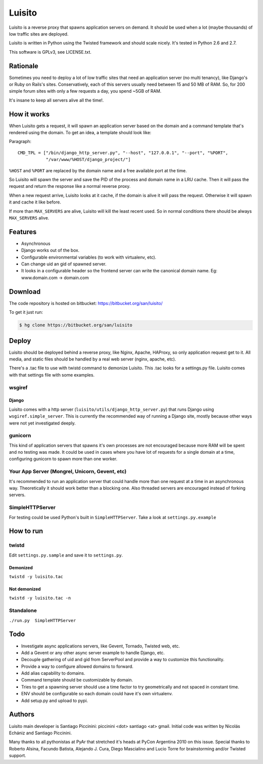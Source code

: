 =======
Luisito
=======

Luisito is a reverse proxy that spawns application servers on demand. It should
be used when a lot (maybe thousands) of low traffic sites are deployed.

Luisito is written in Python using the Twisted framework and should scale nicely.
It's tested in Python 2.6 and 2.7.

This software is GPLv3, see LICENSE.txt.

Rationale
=========

Sometimes you need to deploy a lot of low traffic sites that need an application server
(no multi tenancy), like Django's or Ruby on Rails's sites. Conservatively, each of
this servers usually need between 15 and 50 MB of RAM. So, for 200 simple forum
sites with only a few requests a day, you spend ~5GB of RAM.

It's insane to keep all servers alive all the time!.

How it works
============

When Luisito gets a request, it will spawn an application server based on the
domain and a command template that's rendered using the domain. To get an idea,
a template should look like:

Paragraph::

  CMD_TPL = ["/bin/django_http_server.py", "--host", "127.0.0.1", "--port", "%PORT",
             "/var/www/%HOST/django_project/"]

``%HOST`` and ``%PORT`` are replaced by the domain name and a free available
port at the time.

So Luisito will spawn the server and save the PID of the process and domain name
in a LRU cache. Then it will pass the request and return the response like a normal
reverse proxy.

When a new request arrive, Luisito looks at it cache, if the domain is alive
it will pass the request. Otherwise it will spawn it and cache it like before.

If more than ``MAX_SERVERS`` are alive, Luisito will kill the least recent used.
So in normal conditions there should be always ``MAX_SERVERS`` alive.

Features
========

* Asynchronous
* Django works out of the box.
* Configurable environmental variables (to work with virtualenv, etc).
* Can change uid an gid of spawned server.
* It looks in a configurable header so the frontend server can write the canonical
  domain name. Eg: www.domain.com -> domain.com

Download
========

The code repository is hosted on bitbucket: https://bitbucket.org/san/luisito/

To get it just run:

.. code-block:: bash

    $ hg clone https://bitbucket.org/san/luisito

Deploy
======

Luisito should be deployed behind a reverse proxy, like Nginx, Apache, HAProxy,
so only application request get to it. All media, and static files should be
handled by a real web server (nginx, apache, etc).

There's a .tac file to use with twistd command to demonize Luisito. This
.tac looks for a settings.py file. Luisito comes with that settings file with
some examples.

wsgiref
-------

Django
~~~~~~

Luisito comes with a http server (``luisito/utils/django_http_server.py``) that runs Django
using ``wsgiref.simple_server``. This is currently the recommended way of running a
Django site, mostly because other ways were not yet investigated deeply.

gunicorn
--------

This kind of application servers that spawns it's own processes are not encouraged
because more RAM will be spent and no testing was made. It could be used in cases
where you have lot of requests for a single domain at a time, configuring gunicorn
to spawn more than one worker.


Your App Server (Mongrel, Unicorn, Gevent, etc)
-----------------------------------------------

It's recommended to run an application server that could handle more than one request
at a time in an asynchronous way. Theoretically it should work better than a blocking
one. Also threaded servers are encouraged instead of forking servers.


SimpleHTTPServer
----------------

For testing could be used Python's built in ``SimpleHTTPServer``. Take a look at
``settings.py.example``

How to run
==========

twistd
------

Edit ``settings.py.sample`` and save it to ``settings.py``.

Demonized
~~~~~~~~~

``twistd -y luisito.tac``

Not demonized
~~~~~~~~~~~~~

``twistd -y luisito.tac -n``

Standalone
----------

``./run.py  SimpleHTTPServer``


Todo
====

* Investigate async applications servers, like Gevent, Tornado, Twisted web, etc.
* Add a Gevent or any other async server example to handle Django, etc.
* Decouple gathering of uid and gid from ServerPool and provide a way to customize
  this functionality.
* Provide a way to configure allowed domains to forward.
* Add alias capability to domains.
* Command template should be customizable by domain.
* Tries to get a spawning server should use a time factor to try geometrically and not
  spaced in constant time.
* ENV should be configurable so each domain could have it's own virtualenv.
* Add setup.py and upload to pypi.

Authors
=======

Luisito main developer is Santiago Piccinini: piccinini <dot> santiago <at> gmail.
Initial code was written by Nicolás Echániz and Santiago Piccinini.

Many thanks to all pythonistas at PyAr that stretched it's heads at PyCon Argentina
2010 on this issue. Special thanks to Roberto Alsina, Facundo Batista,
Alejando J. Cura, Diego Mascialino and Lucio Torre for brainstorming and/or
Twisted support.
